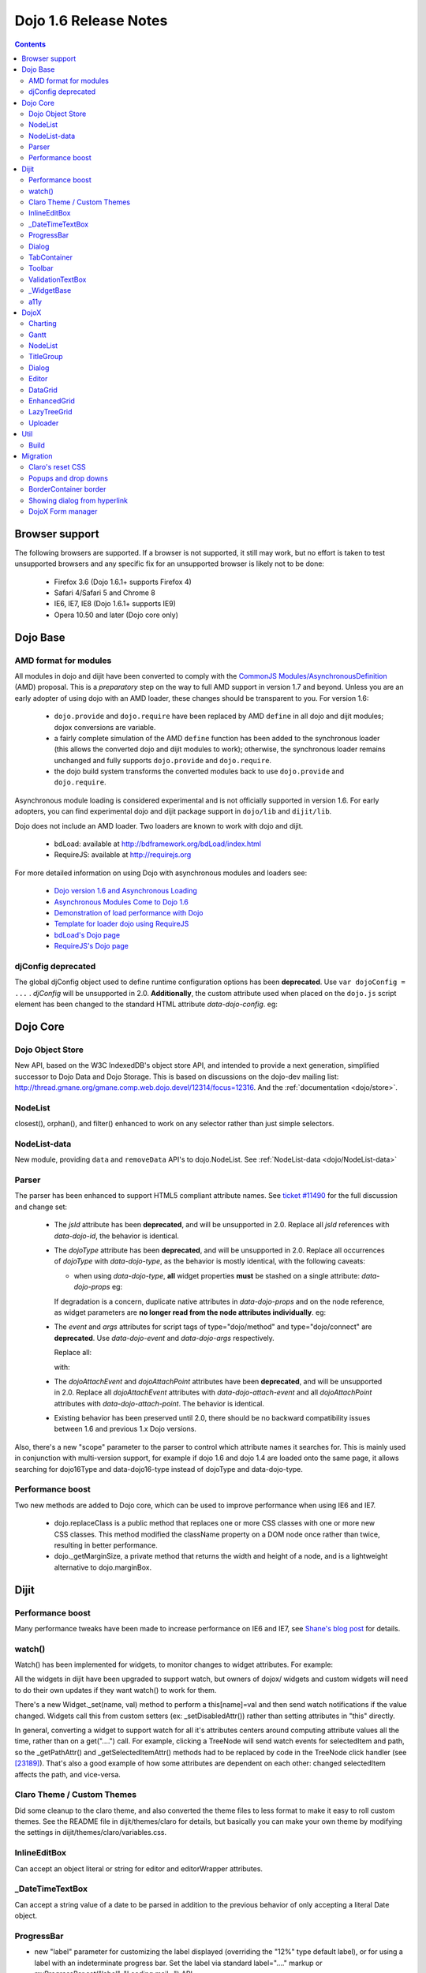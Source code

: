 .. _releasenotes/1.6:

======================
Dojo 1.6 Release Notes
======================

.. contents ::
   :depth: 3

Browser support
===============

The following browsers are supported. If a browser is not supported, it still may work, but no effort is taken to test unsupported browsers and any specific fix for an unsupported browser is likely not to be done:

  * Firefox 3.6 (Dojo 1.6.1+ supports Firefox 4)
  * Safari 4/Safari 5 and Chrome 8
  * IE6, IE7, IE8 (Dojo 1.6.1+ supports IE9)
  * Opera 10.50 and later (Dojo core only)

Dojo Base
=========

AMD format for modules
----------------------
All modules in dojo and dijit have been converted to comply with the `CommonJS <http://www.commonjs.org>`_
`Modules/AsynchronousDefinition <http://wiki.commonjs.org/wiki/Modules/AsynchronousDefinition>`_ (AMD) proposal. This is
a *preparatory* step on the way to full AMD support in version 1.7 and beyond. Unless you are an early adopter of
using dojo with an AMD loader, these changes should be transparent to you. For version 1.6:

  * ``dojo.provide`` and ``dojo.require`` have been replaced by AMD ``define`` in all dojo and dijit modules; dojox
    conversions are variable.
  * a fairly complete simulation of the AMD ``define`` function has been added to the synchronous loader (this allows the
    converted dojo and dijit modules to work); otherwise, the synchronous loader remains unchanged and fully
    supports ``dojo.provide`` and ``dojo.require``.
  * the dojo build system transforms the converted modules back to use ``dojo.provide`` and ``dojo.require``.

Asynchronous module loading is considered experimental and is not officially supported in version 1.6. For early adopters,
you can find experimental dojo and dijit package support in ``dojo/lib`` and ``dijit/lib``.

Dojo does not include an AMD loader. Two loaders are known to work with dojo and dijit.

  * bdLoad: available at `http://bdframework.org/bdLoad/index.html <http://bdframework.org/bdLoad/index.html>`_
  * RequireJS: available at `http://requirejs.org <http://requirejs.org>`_

For more detailed information on using Dojo with asynchronous modules and loaders see:

  * `Dojo version 1.6 and Asynchronous Loading <http://bdframework.org/bdLoad/docs/dojo-v16-amd/dojo-v16-amd.html>`_
  * `Asynchronous Modules Come to Dojo 1.6 <http://www.sitepen.com/blog/2011/02/14/asynchronous-modules-come-to-dojo-1-6/>`_
  * `Demonstration of load performance with Dojo <http://bdframework.org/bdLoad/demos/load/demo.html>`_
  * `Template for loader dojo using RequireJS <https://github.com/neonstalwart/dojo-requirejs-template>`_
  * `bdLoad's Dojo page <http://bdframework.org/bdLoad/dojo.html>`_
  * `RequireJS's Dojo page  <http://requirejs.org/docs/dojo.html>`_

djConfig deprecated
-------------------

The global djConfig object used to define runtime configuration options has been **deprecated**. Use ``var dojoConfig = ...`` . `djConfig` will be unsupported in 2.0. **Additionally**, the custom attribute used when placed on the ``dojo.js`` script element has been changed to the standard HTML attribute `data-dojo-config`.  eg:

    .. html ::

        <script src="dojo/dojo.js" data-dojo-config="parseOnLoad:true"></script>

    .. js ::

        var dojoConfig = { parseOnLoad:true }

Dojo Core
=========

Dojo Object Store
-----------------
New API, based on the W3C IndexedDB's object store API, and intended to
provide a next generation, simplified successor to Dojo Data and Dojo
Storage. This is based on discussions on the dojo-dev mailing list:
http://thread.gmane.org/gmane.comp.web.dojo.devel/12314/focus=12316.
And the :ref:`documentation <dojo/store>`.

NodeList
--------
closest(), orphan(), and filter() enhanced to work on any selector rather than just simple selectors.

NodeList-data
-------------
New module, providing ``data`` and ``removeData`` API's to dojo.NodeList. See :ref:`NodeList-data <dojo/NodeList-data>`

Parser
------

The parser has been enhanced to support HTML5 compliant attribute names.  See `ticket #11490 <http://bugs.dojotoolkit.org/ticket/11490>`_ for the full discussion and change set:

  * The `jsId` attribute has been **deprecated**, and will be unsupported in 2.0. Replace all `jsId` references with `data-dojo-id`, the behavior is identical.

    .. html ::

       <div data-dojo-id="bar" data-dojo-type="some.Thinger">I am exported to window.bar by reference</div>

  * The `dojoType` attribute has been **deprecated**, and will be unsupported in 2.0. Replace all occurrences of `dojoType` with `data-dojo-type`, as the behavior is mostly identical, with the following caveats:

    * when using `data-dojo-type`, **all** widget properties **must** be stashed on a single attribute: `data-dojo-props` eg:

    .. html ::

      <div data-dojo-type="dijit.form.Button" data-dojo-props="disabled:true, onClick: someNamedFunction">Click</div>

    If degradation is a concern, duplicate native attributes in `data-dojo-props` and on the node reference, as widget parameters are **no longer read from the node attributes individually**. eg:

    .. html ::

       <input data-dojo-type="dijit.form.CheckBox" data-dojo-props="checked:true" checked="checked" type="checkbox'>

  * The `event` and `args` attributes for script tags of type="dojo/method" and type="dojo/connect" are **deprecated**. Use `data-dojo-event` and `data-dojo-args` respectively.

    Replace all:

    .. html ::

      <form data-dojo-type="dijit.form.Form" ...>
        <script type="dojo/method" event="onSubmit" args="evt">
                    ...

    with:

    .. html ::

      <form data-dojo-type="dijit.form.Form" ...>
        <script type="dojo/method" data-dojo-event="onSubmit" data-dojo-args="evt">
                    ...

  * The `dojoAttachEvent` and `dojoAttachPoint` attributes have been **deprecated**, and will be unsupported in 2.0. Replace all `dojoAttachEvent` attributes with `data-dojo-attach-event` and all `dojoAttachPoint` attributes with `data-dojo-attach-point`. The behavior is identical.

    .. html ::

      <button data-dojo-attach-point="cancelButton" data-dojo-type="dijit.form.Button" data-dojo-attach-event="onClick:cancel">Cancel</button>


  * Existing behavior has been preserved until 2.0, there should be no backward compatibility issues between 1.6 and previous 1.x Dojo versions.

Also, there's a new "scope" parameter to the parser to control which attribute names it searches for. This is mainly used in conjunction with multi-version support, for example if dojo 1.6 and dojo 1.4 are loaded onto the same page, it allows searching for dojo16Type and data-dojo16-type instead of dojoType and data-dojo-type.

Performance boost
-----------------
Two new methods are added to Dojo core, which can be used to improve performance when using IE6 and IE7.

  * dojo.replaceClass is a public method that replaces one or more CSS classes with one or more new CSS classes.  This method modified the className property on a DOM node once rather than twice, resulting in better performance.

  * dojo._getMarginSize, a private method that returns the width and height of a node, and is a lightweight alternative to dojo.marginBox.

Dijit
=====

Performance boost
-----------------
Many performance tweaks have been made to increase performance on IE6 and IE7, see `Shane's blog post <http://shaneosullivan.wordpress.com/2010/08/28/dojo-gets-a-speed-boost-on-ie6-and-ie7/>`_ for details.

watch()
-------
Watch() has been implemented for widgets, to monitor changes to widget attributes.  For example:

.. js ::

   myTitlePane.watch("open", function(attr, oldVal, newVal){
      console.log("pane is now " + (newVal ? "opened" : "closed"));
   })

All the widgets in dijit have been upgraded to support watch, but owners of dojox/ widgets and custom widgets will
need to do their own updates if they want watch() to work for them.

There's a new Widget._set(name, val) method to perform a
this[name]=val and then send watch notifications if the value changed.
Widgets call this from custom setters (ex: _setDisabledAttr()) rather
than setting attributes in "this" directly.

In general, converting a widget to support watch for all it's attributes centers around computing attribute
values all the time, rather than on a get("....") call. For example,
clicking a TreeNode will send watch events for selectedItem and path, so
the _getPathAttr() and _getSelectedItemAttr() methods had to be replaced
by code in the TreeNode click handler (see `[23189]  <http://bugs.dojotoolkit.org/changeset/23189/dijit/trunk/Tree.js>`_).
That's also a good example of how some attributes are dependent on each other: changed selectedItem affects the path, and vice-versa.

Claro Theme / Custom Themes
---------------------------
Did some cleanup to the claro theme, and also converted the theme files to less format to make it easy to roll custom themes.   See the README file in dijit/themes/claro for details, but basically you can make your own theme by modifying the settings in dijit/themes/claro/variables.css.

InlineEditBox
-------------

Can accept an object literal or string for editor and editorWrapper attributes.

_DateTimeTextBox
----------------

Can accept a string value of a date to be parsed in addition to the previous behavior of only accepting a literal Date object.

ProgressBar
-----------
- new "label" parameter for customizing the label displayed (overriding the "12%" type default label), or for using a label with an indeterminate progress bar.    Set the label via standard label="...." markup or myProgressBar.set("label", "Loading mail...") API.

Dialog
------
- ``onHide`` is now called *after* the dialog's hide animation finishes.  (e.g. now it's safe to destroy the dialog, if desired.)

TabContainer
------------
- Tab icons also appear in Menu
- Home/End keys navigate to first/last tab label

Toolbar
-------
- Home/End keys navigate to first/last button

ValidationTextBox
-----------------
- state attribute now has new "Incomplete" value to indicate a required but empty field, or a field where the value isn't valid but the user is still typing (ex: a DateTextBox where the user has only typed "12/31/" and still needs to enter the year.

_WidgetBase
-----------
A new widget base class called _WidgetBase has been added.   It's lighter weight than _Widget and useful as an alternative to _Widget for lightweight/mobile widgets.   _Widget's functionality and API haven't changed.

a11y
----

  * The `waiRole` and `waiState` attributes have been **deprecated**, and will be unsupported in 2.0. Replace them with `role` and `aria-?stateName?`. The behavior is identical.

  For instance. Replace:

  .. html ::

      <span waiRole="treeitem" waiState="selected-false,haspopup-true"></span>


  With:
  
  .. html ::

      <span role="treeitem" aria-selected="false" aria-haspopup="true"></span>


DojoX
=====

Charting
--------
New features:

* Spider Chart.
* New Interactive Legend - A new legend for all dojo charts that allows the end-user to click and select/deselect which of the chart series should be displayed on the chart.

General enhancements:

* Charting Title - Support having a general chart title at the top or bottom side.
* Axis Title - Support adding axis titles at left/right/top/bottom side.
* Label Shortening - Enable shortening labels when labels overlapped with each other.
* Smart Label for Pie - Labels laid automatically without overlapping on each other.

Gantt
--------
New sub-project for gantt chart code, the first release introduces a gantt prototype providing support of task/resource/project management.

NodeList
--------
New project called dojox.NodeList, currently adding a delegate() method to NodeList allowing apps to setup a single handler on a root node rather than individual handlers on sub nodes.   For example:

.. js ::

		dojo.query("navbar").delegate("a", "onclick", function(evt){
		     console.log("user clicked anchor ", this.node);
		});


TitleGroup
----------
New widget :ref:`TitleGroup <dojox/widget/TitleGroup>` in dojox.widgets, like an AccordionContainer without an predefined height (i.e., the AccordionContainer version of a TabContainer with the doLayout=false)

Dialog
------
New base class dialog and small refactoring of :ref:`dojox.widget.Dialog <dojox/widget/Dialog>` to use :ref:`Dialog Simple mixin <dojox/widget/DialogSimple>`

Editor
------
New plugins are available for the following features:

  * :ref:`Auto-save  <dojox/editor/plugins/AutoSave>`
  * :ref:`Find/Replace  <dojox/editor/plugins/FindReplace>`
  * :ref:`Paste image inline  <dojox/editor/plugins/LocalImage>`
  * :ref:`Batch spell check  <dojox/editor/plugins/SpellCheck>`
  * :ref:`Recognize URL as a link  <dojox/editor/plugins/AutoUrlLink>`
  * :ref:`Set color on table cells, row, columns (background)  <dojox/editor/plugins/ColorTableCell>`
  * :ref:`Spell Check as You Type  <dojox/editor/plugins/SpellCheck>`
  * :ref:`Size table column via drag  <dojox/editor/plugins/ResizeTableColumn>`


DataGrid
------------
A set of high priority `defects <http://bugs.dojotoolkit.org/query?status=closed&component=DojoX+Grid&summary=!~Enhanced&milestone=1.6&order=priority&type=defect&col=id&col=summary&col=owner&col=priority>`_ have been fixed including auto Height related issues， editable support and performance tweaks etc. (still in progress)


EnhancedGrid
------------
An improved plugin mechanism as well as a rich set of new features:

  * :ref:`Filter <dojox/grid/EnhancedGrid/plugins/Filter>` - Support for defining rules to filter grid content in various data types.
  * :ref:`Exporter <dojox/grid/EnhancedGrid/plugins/Exporter>` - Support for exporting grid content to various formats.
  * :ref:`Printer <dojox/grid/EnhancedGrid/plugins/Printer>` - Provide convenient ways to printing grid.
  * :ref:`Selector <dojox/grid/EnhancedGrid/plugins/Selector>` - Unified extended selection support for rows, columns and cells.
  * :ref:`DnD <dojox/grid/EnhancedGrid/plugins/DnD>` - Drag-and-drop support for rows/columns/cells, both within grid and out of grid.
  * :ref:`Pagination <dojox/grid/EnhancedGrid/plugins/Pagination>` - A different approach to work with huge data set besides the default virtual scrolling way
  * :ref:`CellMerge <dojox/grid/EnhancedGrid/plugins/CellMerge>` - Support for merging adjacent cells within a row.
  * :ref:`Cookie <dojox/grid/EnhancedGrid/plugins/Cookie>` - Persistence of grid preferences, like column width, column order and sorting order.
  * :ref:`Search <dojox/grid/EnhancedGrid/plugins/Search>` - Support for searching the grid by regular expressions as well as wildcard pattern.


LazyTreeGrid
------------
Provides a new way to support lazy loading(virtual scrolling) for nested children rows, and it's now possible to support a large data set(with huge children rows) for TreeGrid

  * :ref:`LazyTreeGrid  <dojox/grid/LazyTreeGrid>`

Uploader
--------
An HTML5 file input that handles multiple file selections, upload progress, and deprecates to a SWF file for non-HTML5 compliant browsers (ergo, IE6-IE9) The dojox.form.Uploader is an improvement upon, and replaces the dojox.form.FileUploader. Uploader works very well in Dialogs and Tabs, which were the bane of FielUploader.

  * :ref:`Uploader  <dojox/form/Uploader>`

Util
====

Build
-----
The build now supports auto-generation of profiles from HTML files with the new htmlFiles and htmlDir build parameters.

Migration
=========

As usual dojo is API backwards-compatible with previous 1.x versions.   There are a few things to be aware of though:

Claro's reset CSS
-----------------
The claro theme no longer automatically includes its CSS reset file for page level elements (H1, H2, P, etc.)    If you want that CSS please import dijit/themes/claro/document.css, in the same way that you import dojo/resources/dojo.css.

Popups and drop downs
---------------------
For accessibility reasons the :ref:`dijit.popup <dijit/popup>` code now hides popup / dropdown widgets with style="display: none" rather than style="visibility:hidden; top: -9999px".   (Actually that style is on a wrapper node.)   This may cause issues for popup / drop down  widgets that do layout on initialization.   In that case you should defer the layout until the first onShow() call for the widget.

BorderContainer border
----------------------
The :ref:`dijit.layout.BorderContainer <dijit/layout/BorderContainer>` widget now has no predefined border.   You can specify a border via a style tag if your application needs one.   However, aesthetically the widget should have no border in most cases, including when it's at 100% of the viewport size, or when it's nested inside another layout widget.

Showing dialog from hyperlink
-----------------------------
Since dijit.Dialog.show() now returns a Deferred, and due to peculiarities in FF 3.6 (and perhaps other browsers/versions), this won't work correctly:

.. html ::

   <a href="javascript: dialog.show()">show</a>

Instead of showing the Dialog, it will change the browser's URL.    The workaround is to do:

.. html ::

   <a href="javascript: dialog.show() && undefined">show</a>

Alternately, stop using A tags with "href" as a way to execute javascript, and use onclick instead.

.. html ::

   <span onclick="dialog.show()">show</a>


DojoX Form manager
------------------
In dojox.form.manager._Mixin, the watch() method has been renamed to watching() to avoid a clash with Stateful's / dijit._Widget's watch() method.
